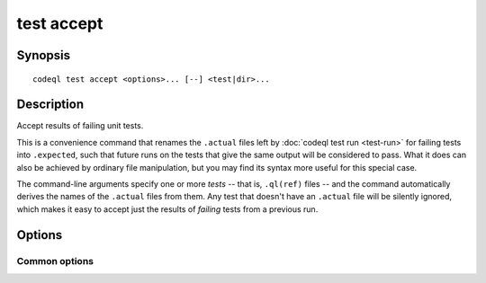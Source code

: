 test accept
===========

.. BEWARE THIS IS A GENERATED FILE
   com.semmle.codeql.doc.Codeql2Rst --detail=ADVANCED --output=documentation/restructuredtext/codeql/codeql-cli/commands

Synopsis
--------

::

  codeql test accept <options>... [--] <test|dir>...

Description
-----------

Accept results of failing unit tests.

This is a convenience command that renames the ``.actual`` files left by
:doc:`codeql test run <test-run>` for failing tests into ``.expected``,
such that future runs on the tests that give the same output will be
considered to pass. What it does can also be achieved by ordinary file
manipulation, but you may find its syntax more useful for this special
case.

The command-line arguments specify one or more *tests* -- that is,
``.ql(ref)`` files -- and the command automatically derives the names of
the ``.actual`` files from them. Any test that doesn't have an
``.actual`` file will be silently ignored, which makes it easy to accept
just the results of *failing* tests from a previous run.

Options
-------

.. program:: codeql test accept

.. option:: <test|dir>...

   Each argument is one of:

   * A ``.ql`` or ``.qlref`` file that defines a test to run.

   * A directory which will be searched recursively for tests to run.

.. option:: --slice=<N/M>

   [Advanced] Divide the test cases into *M* roughly equal-sized slices
   and process only the *N*\ th of them. This can be used for manual
   parallelization of the testing process.

.. option:: --[no-]strict-test-discovery

   [Advanced] Only use queries that can be strongly identified as tests.
   This mode tries to distinguish between ``.ql`` files that define unit
   tests and ``.ql`` files that are meant to be useful queries. This
   option is used by tools, such as IDEs, that need to identify all unit
   tests in a directory tree without depending on previous knowledge of
   how the files in it are arranged.

   Within a QL pack whose ``qlpack.yml`` declares a ``tests`` directory,
   all ``.ql`` files in that directory are considered tests, and ``.ql``
   files outside it are ignored. In a QL pack that doesn't declare a
   ``tests`` directory, a ``.ql`` file is identified as a test only if it
   has a corresponding ``.expected`` file.

   For consistency, ``.qlref`` files are limited by the same rules as
   ``.ql`` files even though a ``.qlref`` file cannot really be a
   non-test.

Common options
~~~~~~~~~~~~~~

.. option:: -h, --help

   Show this help text.

.. option:: -J=<opt>

   [Advanced] Give option to the JVM running the command.

   (Beware that options containing spaces will not be handled correctly.)

.. option:: -v, --verbose

   Incrementally increase the number of progress messages printed.

.. option:: -q, --quiet

   Incrementally decrease the number of progress messages printed.

.. option:: --verbosity=<level>

   [Advanced] Explicitly set the verbosity level to one of errors,
   warnings, progress, progress+, progress++, progress+++. Overrides
   ``-v`` and ``-q``.

.. option:: --logdir=<dir>

   [Advanced] Write detailed logs to one or more files in the given
   directory, with generated names that include timestamps and the name
   of the running subcommand.

   (To write a log file with a name you have full control over, instead
   give ``--log-to-stderr`` and redirect stderr as desired.)


